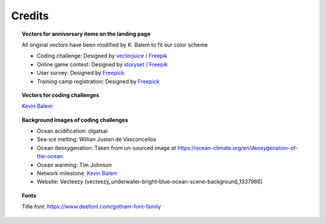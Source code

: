 .. _credits:

.. rst-class:: hide-me

Credits
-------

.. grid:: 1 2 2 2
    :class-row: grid-item-row

    .. grid-item::
        :columns: 5
        :class: grid-item-webtitle

        .. image:: _static/argopy_logo_5years.png
            :height: 200
            :target: https://euroargodev.github.io/argopy-5years

    .. grid-item::
        :columns: 7
        :class: grid-item-webtitle

        Celebrating argopy 5 years anniversary !

        .. raw:: html

            <h2 style="margin-top:-20px">Credits</h2>

.. topic:: Vectors for anniversary items on the landing page

    All original vectors have been modified by K. Balem to fit our color scheme

    - Coding challenge: Designed by `vectorjuice / Freepik <http://www.freepik.com>`_
    - Online game contest: Designed by `storyset / Freepik <http://www.freepik.com>`_
    - User survey: Designed by `Freepick <https://www.freepik.com>`_
    - Training camp registration: Designed by `Freepick <https://www.freepik.com/free-vector/online-education-landing-page-template_16665229.htm>`_

.. topic:: Vectors for coding challenges

    `Kevin Balem <https://github.com/quai20>`_

.. topic:: Background images of coding challenges

    - Ocean acidification: olgatsai
    - Sea-ice melting: Willian Justen de Vasconcellos
    - Ocean deoxygenation: Taken from un-sourced image at https://ocean-climate.org/en/deoxygenation-of-the-ocean
    - Ocean warming: Tim Johnson
    - Network milestone: `Kevin Balem <https://github.com/quai20>`_
    - Website: Vecteezy (vecteezy_underwater-bright-blue-ocean-scene-background_1337986)

.. topic:: Fonts

    Title font: https://www.deefont.com/gotham-font-family

